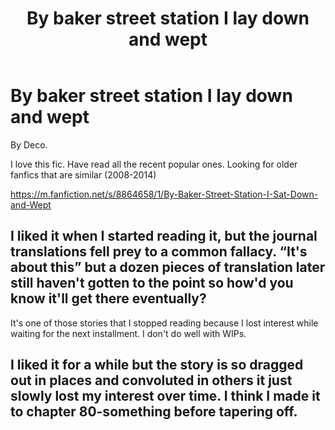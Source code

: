 #+TITLE: By baker street station I lay down and wept

* By baker street station I lay down and wept
:PROPERTIES:
:Author: BestWifeandmother
:Score: 7
:DateUnix: 1566854689.0
:DateShort: 2019-Aug-27
:END:
By Deco.

I love this fic. Have read all the recent popular ones. Looking for older fanfics that are similar (2008-2014)

[[https://m.fanfiction.net/s/8864658/1/By-Baker-Street-Station-I-Sat-Down-and-Wept]]


** I liked it when I started reading it, but the journal translations fell prey to a common fallacy. “It's about this” but a dozen pieces of translation later still haven't gotten to the point so how'd you know it'll get there eventually?

It's one of those stories that I stopped reading because I lost interest while waiting for the next installment. I don't do well with WIPs.
:PROPERTIES:
:Author: paper0wl
:Score: 6
:DateUnix: 1566860714.0
:DateShort: 2019-Aug-27
:END:


** I liked it for a while but the story is so dragged out in places and convoluted in others it just slowly lost my interest over time. I think I made it to chapter 80-something before tapering off.
:PROPERTIES:
:Author: NeonicBeast
:Score: 5
:DateUnix: 1566873618.0
:DateShort: 2019-Aug-27
:END:
